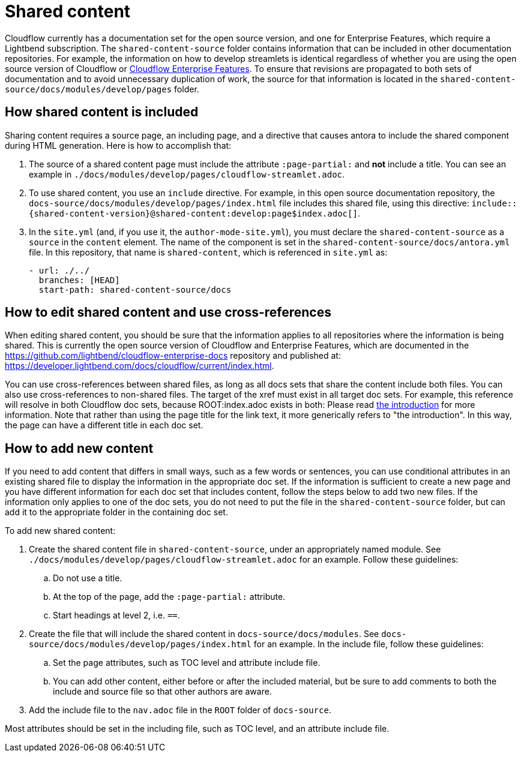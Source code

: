 = Shared content

Cloudflow currently has a documentation set for the open source version, and one for Enterprise Features, which require a Lightbend subscription. The `shared-content-source` folder contains information that can be included in other documentation repositories. For example, the information on how to develop streamlets is identical regardless of whether you are using the open source version of Cloudflow or https://developer.lightbend.com/docs/cloudflow/current/index.html[Cloudflow Enterprise Features]. To ensure that revisions are propagated to both sets of documentation and to avoid unnecessary duplication of work, the source for that information is located in the `shared-content-source/docs/modules/develop/pages` folder. 

== How shared content is included

Sharing content requires a source page, an including page, and a directive that causes antora to include the shared component during HTML generation. Here is how to accomplish that:

. The source of a shared content page must include the attribute `:page-partial:` and *not* include a title. You can see an example in `./docs/modules/develop/pages/cloudflow-streamlet.adoc`. 

. To use shared content, you use an `include` directive. For example, in this open source documentation repository, the `docs-source/docs/modules/develop/pages/index.html` file includes this shared file, using this directive: `include::{shared-content-version}@shared-content:develop:page$index.adoc[]`.

. In the `site.yml` (and, if you use it, the `author-mode-site.yml`), you must declare the `shared-content-source` as a `source` in the `content` element. The name of the component is set in the `shared-content-source/docs/antora.yml` file. In this repository, that name is `shared-content`, which is referenced in `site.yml` as:
+
```
- url: ./../
  branches: [HEAD]
  start-path: shared-content-source/docs
```

== How to edit shared content and use cross-references

When editing shared content, you should be sure that the information applies to all repositories where the information is being shared. This is currently the open source version of Cloudflow and Enterprise Features, which are documented in the https://github.com/lightbend/cloudflow-enterprise-docs repository and published at: https://developer.lightbend.com/docs/cloudflow/current/index.html. 

You can use cross-references between shared files, as long as all docs sets that share the content include both files. You can also use cross-references to non-shared files. The target of the xref must exist in all target doc sets. For example, this reference will resolve in both Cloudflow doc sets, because ROOT:index.adoc exists in both: Please read xref:ROOT:index.adoc[the introduction] for more information. Note that rather than using the page title for the link text, it more generically refers to "the introduction". In this way, the page can have a different title in each doc set.

== How to add new content

If you need to add content that differs in small ways, such as a few words or sentences, you can use conditional attributes in an existing shared file to display the information in the appropriate doc set. If the information is sufficient to create a new page and you have different information for each doc set that includes content, follow the steps below to add two new files. If the information only applies to one of the doc sets, you do not need to put the file in the `shared-content-source` folder, but can add it to the appropriate folder in the containing doc set. 

To add new shared content:

. Create the shared content file in `shared-content-source`, under an appropriately named module. See `./docs/modules/develop/pages/cloudflow-streamlet.adoc` for an example. Follow these guidelines:

.. Do not use a title.
.. At the top of the page, add the `:page-partial:` attribute.
.. Start headings at level 2, i.e. `==`.

. Create the file that will include the shared content in `docs-source/docs/modules`. See `docs-source/docs/modules/develop/pages/index.html` for an example. In the include file, follow these guidelines:

.. Set the page attributes, such as TOC level and attribute include file. 
.. You can add other content, either before or after the included material, but be sure to add comments to both the include and source file so that other authors are aware.

. Add the include file to the `nav.adoc` file in the `ROOT` folder of `docs-source`. 



 

Most attributes should be set in the including file, such as TOC level, and an attribute include file. 
 

